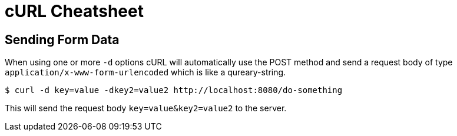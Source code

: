 = cURL Cheatsheet

== Sending Form Data

When using one or more `-d` options cURL will automatically use the POST method and send a request body of type `application/x-www-form-urlencoded` which is like a qureary-string.

----
$ curl -d key=value -dkey2=value2 http://localhost:8080/do-something
----

This will send the request body `key=value&key2=value2` to the server.
